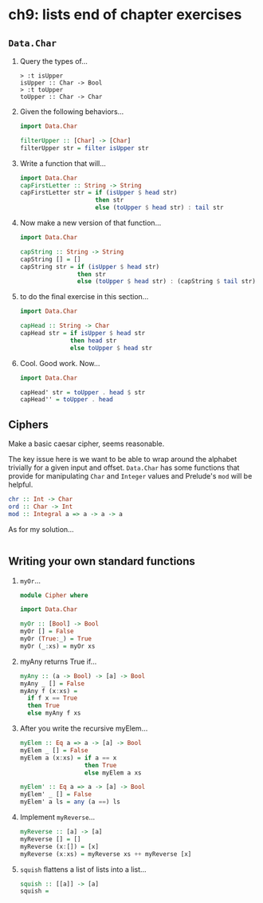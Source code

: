 * ch9: lists end of chapter exercises
** =Data.Char=
   
   1. Query the types of...

      #+BEGIN_SRC 
      > :t isUpper
      isUpper :: Char -> Bool
      > :t toUpper
      toUpper :: Char -> Char
      #+END_SRC

   2. Given the following behaviors...

      #+BEGIN_SRC haskell
        import Data.Char

        filterUpper :: [Char] -> [Char]
        filterUpper str = filter isUpper str
      #+END_SRC

   3. Write a function that will...
      
      #+BEGIN_SRC haskell
        import Data.Char
        capFirstLetter :: String -> String
        capFirstLetter str = if (isUpper $ head str)
                             then str 
                             else (toUpper $ head str) : tail str
      #+END_SRC

   4. Now make a new version of that function...

      #+BEGIN_SRC haskell
        import Data.Char

        capString :: String -> String
        capString [] = []
        capString str = if (isUpper $ head str)
                        then str
                        else (toUpper $ head str) : (capString $ tail str)
      #+END_SRC

   5. to do the final exercise in this section...
      
      #+BEGIN_SRC haskell
        import Data.Char

        capHead :: String -> Char
        capHead str = if isUpper $ head str
                      then head str
                      else toUpper $ head str
      #+END_SRC

   6. Cool. Good work. Now...

      #+BEGIN_SRC haskell
        import Data.Char

        capHead' str = toUpper . head $ str
        capHead'' = toUpper . head
      #+END_SRC

** Ciphers

   Make a basic caesar cipher, seems reasonable.

   The key issue here is we want to be able to wrap around the alphabet
   trivially for a given input and offset. =Data.Char= has some functions that
   provide for manipulating =Char= and =Integer= values and Prelude's =mod=
   will be helpful.

   #+BEGIN_SRC haskell
     chr :: Int -> Char
     ord :: Char -> Int
     mod :: Integral a => a -> a -> a
   #+END_SRC

   As for my solution...

   #+BEGIN_SRC haskell
   
   #+END_SRC

** Writing your own standard functions

   1. =myOr=...

      #+BEGIN_SRC haskell
        module Cipher where

        import Data.Char

        myOr :: [Bool] -> Bool
        myOr [] = False
        myOr (True:_) = True
        myOr (_:xs) = myOr xs
      #+END_SRC

   2. myAny returns True if...

      #+BEGIN_SRC haskell
        myAny :: (a -> Bool) -> [a] -> Bool
        myAny _ [] = False
        myAny f (x:xs) =
          if f x == True
          then True
          else myAny f xs
      #+END_SRC

   3. After you write the recursive myElem...

      #+BEGIN_SRC haskell
        myElem :: Eq a => a -> [a] -> Bool
        myElem _ [] = False
        myElem a (x:xs) = if a == x
                          then True
                          else myElem a xs

        myElem' :: Eq a => a -> [a] -> Bool
        myElem' _ [] = False
        myElem' a ls = any (a ==) ls
      #+END_SRC

   4. Implement =myReverse=...

      #+BEGIN_SRC haskell
        myReverse :: [a] -> [a]
        myReverse [] = []
        myReverse (x:[]) = [x]
        myReverse (x:xs) = myReverse xs ++ myReverse [x]
      #+END_SRC

   5. =squish= flattens a list of lists into a list...

      #+BEGIN_SRC haskell
        squish :: [[a]] -> [a]
        squish = 
      #+END_SRC
